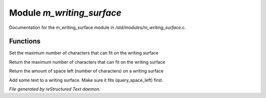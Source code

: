 ***************************
Module *m_writing_surface*
***************************

Documentation for the m_writing_surface module in */std/modules/m_writing_surface.c*.

Functions
=========



.. c:function:: void set_space(int max)

Set the maximum number of characters that can fit on the writing surface



.. c:function:: int query_space()

Return the maximum number of characters that can fit on the writing surface



.. c:function:: int query_space_left()

Return the amount of space left (number of characters) on a writing surface



.. c:function:: void add_text(string str)

Add some text to a writing surface.  Make sure it fits (query_space_left)
first.


*File generated by reStructured Text daemon.*

